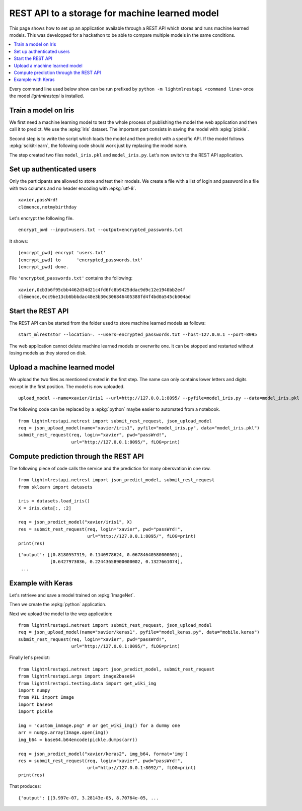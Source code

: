 
.. l-store_rest_api:

===============================================
REST API to a storage for machine learned model
===============================================

This page shows how to set up an application available
through a REST API which stores and runs machine learned
models. This was developped for a hackathon to be able
to compare multiple models in the same conditions.

.. contents::
    :local:

Every command line used below show can be run
prefixed by ``python -m lightmlrestapi <command line>``
once the model *lightmlrestapi* is installed.

Train a model on Iris
=====================

We first need a machine learning model to test the whole
process of publishing the model the web application and
then call it to predict. We use the
:epkg:`iris` dataset. The important part consists in saving
the model with :epkg:`pickle`.

.. runpython::
    :showcode:

    from sklearn import datasets
    from sklearn.linear_model import LogisticRegression

    iris = datasets.load_iris()
    X = iris.data[:, :2]  # we only take the first two features.
    y = iris.target
    clf = LogisticRegression()
    clf.fit(X, y)

    # save with pickle
    import pickle
    model_data = pickle.dumps(clf)
    model_file = "model_iris.pkl"
    with open(model_file, "wb") as f:
        f.write(model_data)

Second step is to write the script which loads
the model and then predict with a specific API.
If the model follows :epkg:`scikit-learn`, the
following code should work just by replacing the
model name.

.. runpython::
    :showcode:

    from lightmlrestapi.testing import template_ml
    with open(template_ml.__file__, "r", encoding="utf-8") as f:
        code = f.read()
    code = code.replace("iris2.pkl", "model_iris.plk")
    with open("model_iris.py", "w", encoding="utf-8") as f:
        f.write(code)
    print(code)

The step created two files ``model_iris.pkl`` and ``model_iris.py``.
Let's now switch to the REST API application.

Set up authenticated users
==========================

Only the participants are allowed to store and
test their models. We create a file with
a list of login and password in a file with
two columns and no header encoding with
:epkg:`utf-8`.

::

    xavier,passWrd!
    clémence,notmybirthday

Let's encrypt the following file.

::

    encrypt_pwd --input=users.txt --output=encrypted_passwords.txt

It shows:

::

    [encrypt_pwd] encrypt 'users.txt'
    [encrypt_pwd] to      'encrypted_passwords.txt'
    [encrypt_pwd] done.

File ``'encrypted_passwords.txt'`` contains the following:

::

    xavier,0cb3b6f95cbb4462d34d21c4fd6fc8b9425ddac9d9c12e1940bb2e4f
    clémence,0cc9be13cb6bbbdac48e3b30c306846405388fd4f4bd0a545cb004ad

Start the REST API
==================

The REST API can be started from the folder used to store
machine learned models as follows:

::

    start_mlreststor --location=. --users=encrypted_passwords.txt --host=127.0.0.1 --port=8095

.. faqref::
    :title: Why the REST application does not log anything on screen?

    On Windows, logs disapper if the application is run with ``pythonw.exe``
    with command line::

        python -m lightmlrestapi start_mlreststor --location=. --users=encrypted_passwords.txt

    To restore the logging, option ``-u`` can be added:

        python -u -m lightmlrestapi start_mlreststor --location=. --users=encrypted_passwords.txt

The web application cannot delete machine learned models or
overwrite one. It can be stopped and restarted without losing
models as they stored on disk.

Upload a machine learned model
==============================

We upload the two files as mentioned created in the first step.
The name can only contains lower letters and digits
except in the first position. The model is now uploaded.

::

    upload_model --name=xavier/iris1 --url=http://127.0.0.1:8095/ --pyfile=model_iris.py --data=model_iris.pkl --login=xavier --pwd=passWrd!

The following code can be replaced by a :epkg:`python`
maybe easier to automated from a notebook.

::

    from lightmlrestapi.netrest import submit_rest_request, json_upload_model
    req = json_upload_model(name="xavier/iris1", pyfile="model_iris.py", data="model_iris.pkl")
    submit_rest_request(req, login="xavier", pwd="passWrd!",
                        url="http://127.0.0.1:8095/", fLOG=print)

Compute prediction through the REST API
=======================================

The following piece of code calls the service and the prediction
for many obersvation in one row.

::

    from lightmlrestapi.netrest import json_predict_model, submit_rest_request
    from sklearn import datasets

    iris = datasets.load_iris()
    X = iris.data[:, :2]

    req = json_predict_model("xavier/iris1", X)
    res = submit_rest_request(req, login="xavier", pwd="passWrd!",
                              url="http://127.0.0.1:8095/", fLOG=print)
    print(res)

::

    {'output': [[0.8180557319, 0.1140978624, 0.06784640580000001],
                [0.6427973036, 0.22443658900000002, 0.1327661074],
     ...

Example with Keras
==================

Let's retrieve and save a model trained
on :epkg:`ImageNet`.

.. runpython::
    :showcode:

    import keras
    from keras.applications.mobilenet import MobileNet
    model = MobileNet(input_shape=None, alpha=1.0, depth_multiplier=1,
                      dropout=1e-3, include_top=True,
                      weights='imagenet', input_tensor=None,
                      pooling=None, classes=1000)
    model_name = "mobile.keras"
    model.save(model_name)

Then we create the :epkg:`python` application.

.. runpython::
    :showcode:

    from lightmlrestapi.testing import template_dl_keras
    with open(template_dl_keras.__file__, "r", encoding="utf-8") as f:
        code = f.read()
    code = code.replace("model.keras", "mobile.keras")
    with open("model_keras.py", "w", encoding="utf-8") as f:
        f.write(code)
    print(code)

Next we upload the model to the wep application:

::

    from lightmlrestapi.netrest import submit_rest_request, json_upload_model
    req = json_upload_model(name="xavier/keras1", pyfile="model_keras.py", data="mobile.keras")
    submit_rest_request(req, login="xavier", pwd="passWrd!",
                        url="http://127.0.0.1:8095/", fLOG=print)

Finally let's predict:

::

    from lightmlrestapi.netrest import json_predict_model, submit_rest_request
    from lightmlrestapi.args import image2base64
    from lightmlrestapi.testing.data import get_wiki_img
    import numpy
    from PIL import Image
    import base64
    import pickle

    img = "custom_immage.png" # or get_wiki_img() for a dummy one
    arr = numpy.array(Image.open(img))
    img_b64 = base64.b64encode(pickle.dumps(arr))

    req = json_predict_model("xavier/keras2", img_b64, format='img')
    res = submit_rest_request(req, login="xavier", pwd="passWrd!",
                              url="http://127.0.0.1:8092/", fLOG=print)
    print(res)

That produces:

::

    {'output': [[3.997e-07, 3.28143e-05, 8.70764e-05, ...
